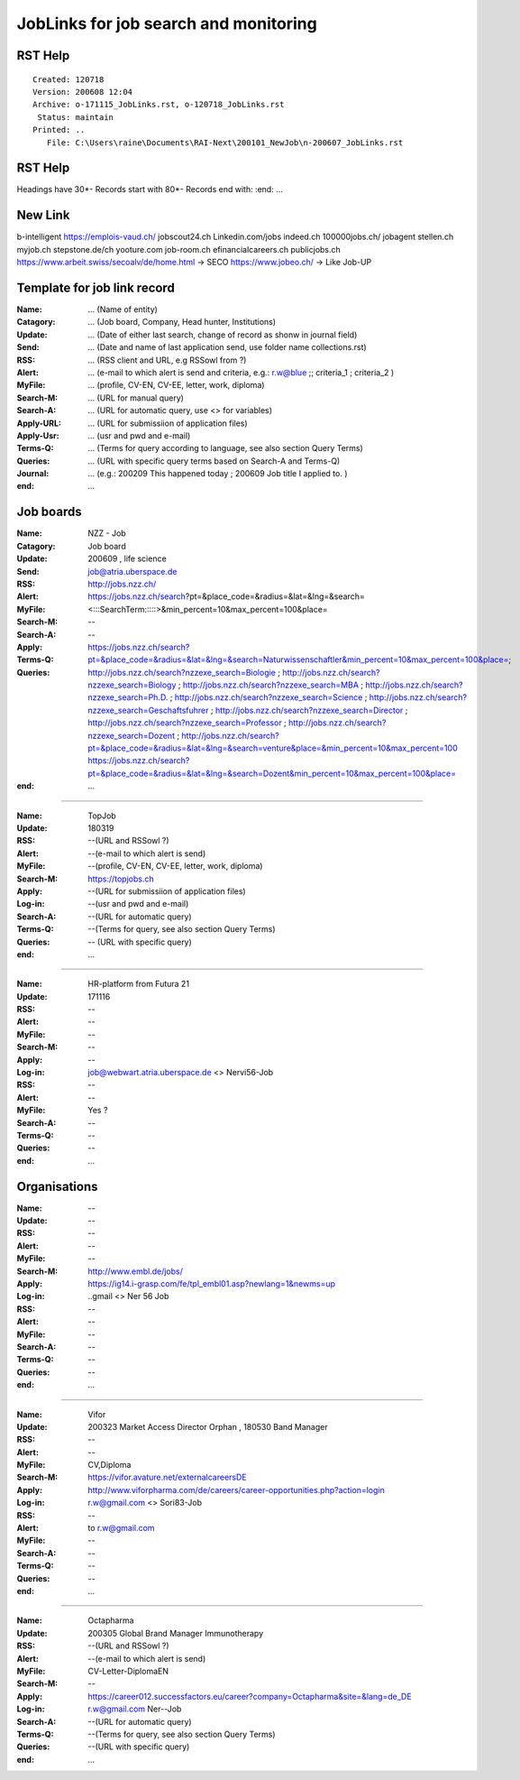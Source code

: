 ######################################
JobLinks for job search and monitoring
######################################

-----------------------------
RST Help
-----------------------------


::

 Created: 120718
 Version: 200608 12:04 
 Archive: o-171115_JobLinks.rst, o-120718_JobLinks.rst
  Status: maintain
 Printed: ..
    File: C:\Users\raine\Documents\RAI-Next\200101_NewJob\n-200607_JobLinks.rst


-----------------------------
RST Help
-----------------------------

Headings have 30*-
Records start with 80*- 
Records end with:
:end:		...

--------------------------------
New Link
--------------------------------

b-intelligent
https://emplois-vaud.ch/
jobscout24.ch
Linkedin.com/jobs
indeed.ch
100000jobs.ch/
jobagent
stellen.ch
myjob.ch
stepstone.de/ch
yooture.com
job-room.ch
efinancialcareers.ch
publicjobs.ch
https://www.arbeit.swiss/secoalv/de/home.html -> SECO
https://www.jobeo.ch/ -> Like Job-UP

------------------------------
Template for job link record
------------------------------

:Name:		... (Name of entity)
:Catagory:	... (Job board, Company, Head hunter, Institutions) 
:Update:	... (Date of either last search, change of record as shonw in journal field)
:Send:		... (Date and name of last application send, use folder name collections.rst)
:RSS:		... (RSS client and URL, e.g RSSowl from  ?)
:Alert:		... (e-mail to which alert is send and criteria, e.g.: r.w@blue ;; criteria_1 ; criteria_2 )
:MyFile:	... (profile, CV-EN, CV-EE, letter, work, diploma)
:Search-M:	... (URL for manual query)
:Search-A:	... (URL for automatic query, use <> for variables)
:Apply-URL:	... (URL for submissiion of application files)
:Apply-Usr: ... (usr and pwd and e-mail)
:Terms-Q:	... (Terms for query according to language, see also section Query Terms)
:Queries:	... (URL with specific query terms based on Search-A and Terms-Q)
:Journal:   ... (e.g.: 200209 This happened today ; 200609 Job title I applied to. )
:end:       ...

-----------------------------
Job boards
-----------------------------

:Name:		NZZ - Job
:Catagory:  Job board
:Update:	200609 , life science
:Send:		..
:RSS:		..
:Alert:		job@atria.uberspace.de
:MyFile:	..
:Search-M:	http://jobs.nzz.ch/
:Search-A:	https://jobs.nzz.ch/search?pt=&place_code=&radius=&lat=&lng=&search=<:::SearchTerm:::::>&min_percent=10&max_percent=100&place=
:Apply:		--

:Terms-Q:	--
:Queries:	https://jobs.nzz.ch/search?pt=&place_code=&radius=&lat=&lng=&search=Naturwissenschaftler&min_percent=10&max_percent=100&place=; 
			http://jobs.nzz.ch/search?nzzexe_search=Biologie ;
			http://jobs.nzz.ch/search?nzzexe_search=Biology ;
			http://jobs.nzz.ch/search?nzzexe_search=MBA ;
			http://jobs.nzz.ch/search?nzzexe_search=Ph.D. ; 
			http://jobs.nzz.ch/search?nzzexe_search=Science ;
			http://jobs.nzz.ch/search?nzzexe_search=Geschaftsfuhrer ;
			http://jobs.nzz.ch/search?nzzexe_search=Director ;
			http://jobs.nzz.ch/search?nzzexe_search=Professor ;
			http://jobs.nzz.ch/search?nzzexe_search=Dozent ;
			http://jobs.nzz.ch/search?pt=&place_code=&radius=&lat=&lng=&search=venture&place=&min_percent=10&max_percent=100
			https://jobs.nzz.ch/search?pt=&place_code=&radius=&lat=&lng=&search=Dozent&min_percent=10&max_percent=100&place=
:end:		...

-------------------------------------------------------------------------------

:Name:		TopJob
:Update:	180319
:RSS:		--(URL and RSSowl ?)
:Alert:		--(e-mail to which alert is send)
:MyFile:	--(profile, CV-EN, CV-EE, letter, work, diploma)
:Search-M:	https://topjobs.ch
:Apply:		--(URL for submissiion of application files)
:Log-in:	--(usr and pwd and e-mail)
:Search-A:	--(URL for automatic query)
:Terms-Q:	--(Terms for query, see also section Query Terms)
:Queries:	-- (URL with specific query)
:end:		...
	
-------------------------------------------------------------------------------

:Name:		HR-platform from Futura 21
:Update:	171116 
:RSS:		--
:Alert:		--
:MyFile:	--
:Search-M:	--
:Apply:		--
:Log-in:	job@webwart.atria.uberspace.de <> Nervi56-Job
:RSS:		--
:Alert:		--
:MyFile:	Yes ?
:Search-A:	--
:Terms-Q:	--
:Queries:	--
:end:		...

-----------------------------
Organisations
-----------------------------

:Name:		--
:Update:	--
:RSS:		--
:Alert:		--
:MyFile:	--
:Search-M: 	http://www.embl.de/jobs/	
:Apply: 	https://ig14.i-grasp.com/fe/tpl_embl01.asp?newlang=1&newms=up
:Log-in:	..gmail <> Ner 56 Job
:RSS:		--
:Alert:		--
:MyFile:	--
:Search-A:	--
:Terms-Q:	--
:Queries:	--
:end:		...

-------------------------------------------------------------------------------

:Name:		Vifor
:Update:	200323 Market Access Director Orphan , 180530 Band Manager
:RSS:		--
:Alert:		--
:MyFile:	CV,Diploma
:Search-M: 	https://vifor.avature.net/externalcareersDE
:Apply: 	http://www.viforpharma.com/de/careers/career-opportunities.php?action=login
:Log-in:	r.w@gmail.com <> Sori83-Job
:RSS:		--
:Alert:		to r.w@gmail.com
:MyFile:	--
:Search-A:	--
:Terms-Q:	--
:Queries:	--
:end:		...

-------------------------------------------------------------------------------

:Name:		Octapharma
:Update:	200305 Global Brand Manager Immunotherapy 
:RSS:		--(URL and RSSowl ?)
:Alert:		--(e-mail to which alert is send)
:MyFile:	CV-Letter-DiplomaEN 
:Search-M:	--
:Apply:		https://career012.successfactors.eu/career?company=Octapharma&site=&lang=de_DE
:Log-in:	r.w@gmail.com Ner--Job
:Search-A:	--(URL for automatic query)
:Terms-Q:	--(Terms for query, see also section Query Terms)
:Queries:	--(URL with specific query)
:end:		...
